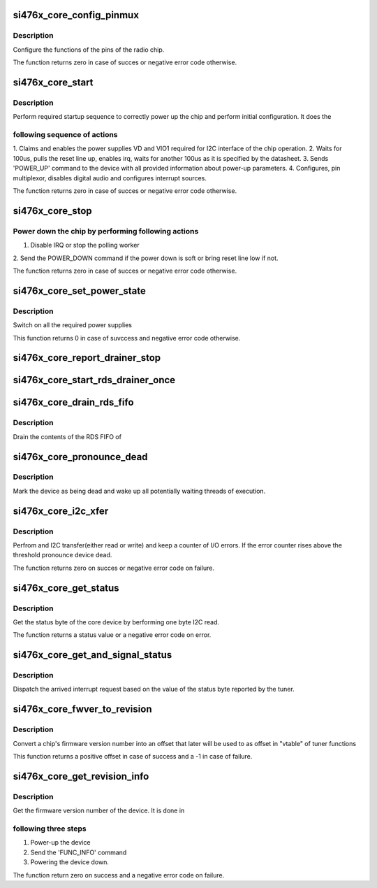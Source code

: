 .. -*- coding: utf-8; mode: rst -*-
.. src-file: drivers/mfd/si476x-i2c.c

.. _`si476x_core_config_pinmux`:

si476x_core_config_pinmux
=========================

.. c:function:: int si476x_core_config_pinmux(struct si476x_core *core)

    pin function configuration function

    :param struct si476x_core \*core:
        Core device structure

.. _`si476x_core_config_pinmux.description`:

Description
-----------

Configure the functions of the pins of the radio chip.

The function returns zero in case of succes or negative error code
otherwise.

.. _`si476x_core_start`:

si476x_core_start
=================

.. c:function:: int si476x_core_start(struct si476x_core *core, bool soft)

    early chip startup function

    :param struct si476x_core \*core:
        Core device structure

    :param bool soft:
        When set, this flag forces "soft" startup, where "soft"
        power down is the one done by sending appropriate command instead
        of using reset pin of the tuner

.. _`si476x_core_start.description`:

Description
-----------

Perform required startup sequence to correctly power
up the chip and perform initial configuration. It does the

.. _`si476x_core_start.following-sequence-of-actions`:

following sequence of actions
-----------------------------

1. Claims and enables the power supplies VD and VIO1 required
for I2C interface of the chip operation.
2. Waits for 100us, pulls the reset line up, enables irq,
waits for another 100us as it is specified by the
datasheet.
3. Sends 'POWER_UP' command to the device with all provided
information about power-up parameters.
4. Configures, pin multiplexor, disables digital audio and
configures interrupt sources.

The function returns zero in case of succes or negative error code
otherwise.

.. _`si476x_core_stop`:

si476x_core_stop
================

.. c:function:: int si476x_core_stop(struct si476x_core *core, bool soft)

    chip power-down function

    :param struct si476x_core \*core:
        Core device structure

    :param bool soft:
        When set, function sends a POWER_DOWN command instead of
        bringing reset line low

.. _`si476x_core_stop.power-down-the-chip-by-performing-following-actions`:

Power down the chip by performing following actions
---------------------------------------------------

1. Disable IRQ or stop the polling worker
2. Send the POWER_DOWN command if the power down is soft or bring
reset line low if not.

The function returns zero in case of succes or negative error code
otherwise.

.. _`si476x_core_set_power_state`:

si476x_core_set_power_state
===========================

.. c:function:: int si476x_core_set_power_state(struct si476x_core *core, enum si476x_power_state next_state)

    set the level at which the power is supplied for the chip.

    :param struct si476x_core \*core:
        Core device structure

    :param enum si476x_power_state next_state:
        enum si476x_power_state describing power state to
        switch to.

.. _`si476x_core_set_power_state.description`:

Description
-----------

Switch on all the required power supplies

This function returns 0 in case of suvccess and negative error code
otherwise.

.. _`si476x_core_report_drainer_stop`:

si476x_core_report_drainer_stop
===============================

.. c:function:: void si476x_core_report_drainer_stop(struct si476x_core *core)

    mark the completion of the RDS buffer drain porcess by the worker.

    :param struct si476x_core \*core:
        Core device structure

.. _`si476x_core_start_rds_drainer_once`:

si476x_core_start_rds_drainer_once
==================================

.. c:function:: void si476x_core_start_rds_drainer_once(struct si476x_core *core)

    start RDS drainer worker if ther is none working, do nothing otherwise

    :param struct si476x_core \*core:
        Datastructure corresponding to the chip.

.. _`si476x_core_drain_rds_fifo`:

si476x_core_drain_rds_fifo
==========================

.. c:function:: void si476x_core_drain_rds_fifo(struct work_struct *work)

    RDS buffer drainer.

    :param struct work_struct \*work:
        struct work_struct being ppassed to the function by the
        kernel.

.. _`si476x_core_drain_rds_fifo.description`:

Description
-----------

Drain the contents of the RDS FIFO of

.. _`si476x_core_pronounce_dead`:

si476x_core_pronounce_dead
==========================

.. c:function:: void si476x_core_pronounce_dead(struct si476x_core *core)

    :param struct si476x_core \*core:
        Core device structure

.. _`si476x_core_pronounce_dead.description`:

Description
-----------

Mark the device as being dead and wake up all potentially waiting
threads of execution.

.. _`si476x_core_i2c_xfer`:

si476x_core_i2c_xfer
====================

.. c:function:: int si476x_core_i2c_xfer(struct si476x_core *core, enum si476x_i2c_type type, char *buf, int count)

    :param struct si476x_core \*core:
        Core device structure

    :param enum si476x_i2c_type type:
        Transfer type

    :param char \*buf:
        Transfer buffer for/with data

    :param int count:
        Transfer buffer size

.. _`si476x_core_i2c_xfer.description`:

Description
-----------

Perfrom and I2C transfer(either read or write) and keep a counter
of I/O errors. If the error counter rises above the threshold
pronounce device dead.

The function returns zero on succes or negative error code on
failure.

.. _`si476x_core_get_status`:

si476x_core_get_status
======================

.. c:function:: int si476x_core_get_status(struct si476x_core *core)

    :param struct si476x_core \*core:
        Core device structure

.. _`si476x_core_get_status.description`:

Description
-----------

Get the status byte of the core device by berforming one byte I2C
read.

The function returns a status value or a negative error code on
error.

.. _`si476x_core_get_and_signal_status`:

si476x_core_get_and_signal_status
=================================

.. c:function:: void si476x_core_get_and_signal_status(struct si476x_core *core)

    IRQ dispatcher

    :param struct si476x_core \*core:
        Core device structure

.. _`si476x_core_get_and_signal_status.description`:

Description
-----------

Dispatch the arrived interrupt request based on the value of the
status byte reported by the tuner.

.. _`si476x_core_fwver_to_revision`:

si476x_core_fwver_to_revision
=============================

.. c:function:: int si476x_core_fwver_to_revision(struct si476x_core *core, int func, int major, int minor1, int minor2)

    :param struct si476x_core \*core:
        Core device structure

    :param int func:
        *undescribed*

    :param int major:
        Firmware major number

    :param int minor1:
        Firmware first minor number

    :param int minor2:
        Firmware second minor number

.. _`si476x_core_fwver_to_revision.description`:

Description
-----------

Convert a chip's firmware version number into an offset that later
will be used to as offset in "vtable" of tuner functions

This function returns a positive offset in case of success and a -1
in case of failure.

.. _`si476x_core_get_revision_info`:

si476x_core_get_revision_info
=============================

.. c:function:: int si476x_core_get_revision_info(struct si476x_core *core)

    :param struct si476x_core \*core:
        Core device structure

.. _`si476x_core_get_revision_info.description`:

Description
-----------

Get the firmware version number of the device. It is done in

.. _`si476x_core_get_revision_info.following-three-steps`:

following three steps
---------------------

1. Power-up the device
2. Send the 'FUNC_INFO' command
3. Powering the device down.

The function return zero on success and a negative error code on
failure.

.. This file was automatic generated / don't edit.

